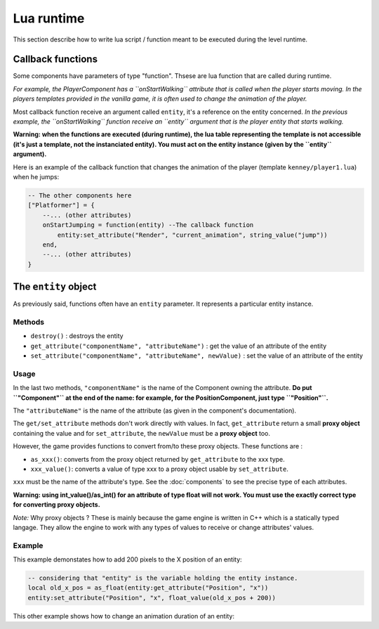 Lua runtime
===========

This section describe how to write lua script / function meant to be
executed during the level runtime.

Callback functions
------------------

Some components have parameters of type "function". Thsese are lua
function that are called during runtime.

*For example, the PlayerComponent has a ``onStartWalking`` attribute
that is called when the player starts moving. In the players templates
provided in the vanilla game, it is often used to change the animation
of the player.*

Most callback function receive an argument called ``entity``, it's a
reference on the entity concerned. *In the previous example, the
``onStartWalking`` function receive an ``entity`` argument that is the
player entity that starts walking.*

**Warning: when the functions are executed (during runtime), the lua
table representing the template is not accessible (it's just a template,
not the instanciated entity). You must act on the entity instance (given
by the ``entity`` argument).**

Here is an example of the callback function that changes the animation
of the player (template ``kenney/player1.lua``) when he jumps:

.. code:: lua

    -- The other components here
    ["Platformer"] = {
        --... (other attributes)
        onStartJumping = function(entity) --The callback function
            entity:set_attribute("Render", "current_animation", string_value("jump"))
        end,
        --... (other attributes)
    }

The ``entity`` object
---------------------

As previously said, functions often have an ``entity`` parameter. It
represents a particular entity instance.

Methods
^^^^^^^

-  ``destroy()`` : destroys the entity
-  ``get_attribute("componentName", "attributeName")`` : get the value
   of an attribute of the entity
-  ``set_attribute("componentName", "attributeName", newValue)`` : set
   the value of an attribute of the entity

Usage
^^^^^

In the last two methods, ``"componentName"`` is the name of the
Component owning the attribute. **Do put ``"Component"`` at the end of
the name: for example, for the PositionComponent, just type
``"Position"``.**

The ``"attributeName"`` is the name of the attribute (as given in the
component's documentation).

The ``get/set_attribute`` methods don't work directly with values. In
fact, ``get_attribute`` return a small **proxy object** containing the
value and for ``set_attribute``, the ``newValue`` must be a **proxy
object** too.

However, the game provides functions to convert from/to these proxy
objects. These functions are :

-  ``as_xxx()``: converts from the proxy object returned by
   ``get_attribute`` to the xxx type.
-  ``xxx_value()``: converts a value of type xxx to a proxy object usable
   by ``set_attribute``.

``xxx`` must be the name of the attribute's type. See the :doc:`components` to
see the precise type of each attributes.

**Warning: using int_value()/as_int() for an attribute of type
float will not work. You must use the exactly correct type for
converting proxy objects.**

*Note:* Why proxy objects ? These is mainly because the game engine is
written in C++ which is a statically typed langage. They allow the
engine to work with any types of values to receive or change attributes'
values.

Example
^^^^^^^

This example demonstates how to add 200 pixels to the X position of an
entity:

.. code:: lua

    -- considering that "entity" is the variable holding the entity instance.
    local old_x_pos = as_float(entity:get_attribute("Position", "x"))
    entity:set_attribute("Position", "x", float_value(old_x_pos + 200))

This other example shows how to change an animation duration of an entity:

.. code:: lua
    -- considering that "entity" is the variable holding the entity instance.
    local animations_table = {}

    -- get_table_attribute is a special method allowing to get array and map attributes of entities' components.
    -- you must give it an already existing table where the result is put.
    entity:get_table_attribute("Render", "animations", animations_table)

    -- We are going to change the duration of the animation named "default"
    local theAnimationToChange = animations_table["default"]
    theAnimationToChange.duration = 2
    -- Note that theAnimationToChange is not a table but an animation object.
    -- It's not the serialized version of an animation but the runtime object used by the game engine.

    -- update the animation attribute with the table
    entity:set_table_attribute("Render", "animations", animations_table)
